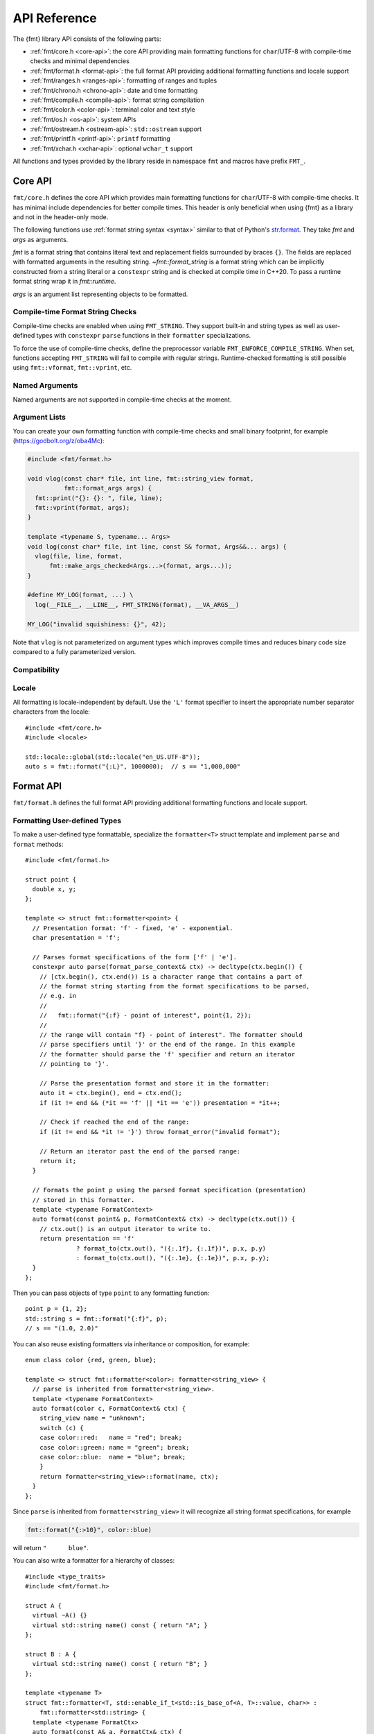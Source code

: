 .. _string-formatting-api:

*************
API Reference
*************

The {fmt} library API consists of the following parts:

* :ref:`fmt/core.h <core-api>`: the core API providing main formatting functions
  for ``char``/UTF-8 with compile-time checks and minimal dependencies
* :ref:`fmt/format.h <format-api>`: the full format API providing additional
  formatting functions and locale support
* :ref:`fmt/ranges.h <ranges-api>`: formatting of ranges and tuples
* :ref:`fmt/chrono.h <chrono-api>`: date and time formatting
* :ref:`fmt/compile.h <compile-api>`: format string compilation
* :ref:`fmt/color.h <color-api>`: terminal color and text style
* :ref:`fmt/os.h <os-api>`: system APIs
* :ref:`fmt/ostream.h <ostream-api>`: ``std::ostream`` support
* :ref:`fmt/printf.h <printf-api>`: ``printf`` formatting
* :ref:`fmt/xchar.h <xchar-api>`: optional ``wchar_t`` support 

All functions and types provided by the library reside in namespace ``fmt`` and
macros have prefix ``FMT_``.

.. _core-api:

Core API
========

``fmt/core.h`` defines the core API which provides main formatting functions for
``char``/UTF-8 with compile-time checks. It has minimal include dependencies for
better compile times. This header is only beneficial when using {fmt} as a
library and not in the header-only mode.

The following functions use :ref:`format string syntax <syntax>`
similar to that of Python's `str.format
<https://docs.python.org/3/library/stdtypes.html#str.format>`_.
They take *fmt* and *args* as arguments.

*fmt* is a format string that contains literal text and replacement fields
surrounded by braces ``{}``. The fields are replaced with formatted arguments
in the resulting string. `~fmt::format_string` is a format string which can be
implicitly constructed from a string literal or a ``constexpr`` string and is
checked at compile time in C++20. To pass a runtime format string wrap it in
`fmt::runtime`.

*args* is an argument list representing objects to be formatted.

.. _format:

.. doxygenfunction:: format(format_string<T...> fmt, T&&... args) -> std::string
.. doxygenfunction:: vformat(string_view fmt, format_args args) -> std::string

.. doxygenfunction:: format_to(OutputIt out, format_string<T...> fmt, T&&... args) -> OutputIt
.. doxygenfunction:: format_to_n(OutputIt out, size_t n, format_string<T...> fmt, T&&... args) -> format_to_n_result<OutputIt>
.. doxygenfunction:: formatted_size(format_string<T...> fmt, T&&... args) -> size_t

.. doxygenstruct:: fmt::format_to_n_result
   :members:

.. _print:

.. doxygenfunction:: fmt::print(format_string<T...> fmt, T&&... args)
.. doxygenfunction:: fmt::vprint(string_view fmt, format_args args)

.. doxygenfunction:: print(std::FILE *f, format_string<T...> fmt, T&&... args)
.. doxygenfunction:: vprint(std::FILE *f, string_view fmt, format_args args)

Compile-time Format String Checks
---------------------------------

Compile-time checks are enabled when using ``FMT_STRING``. They support built-in
and string types as well as user-defined types with ``constexpr`` ``parse``
functions in their ``formatter`` specializations.

.. doxygendefine:: FMT_STRING

To force the use of compile-time checks, define the preprocessor variable
``FMT_ENFORCE_COMPILE_STRING``. When set, functions accepting ``FMT_STRING``
will fail to compile with regular strings. Runtime-checked
formatting is still possible using ``fmt::vformat``, ``fmt::vprint``, etc.

.. doxygenclass:: fmt::basic_format_string
   :members:

.. doxygentypedef:: fmt::format_string

.. doxygenfunction:: fmt::runtime(const S&)

Named Arguments
---------------

.. doxygenfunction:: fmt::arg(const S&, const T&)

Named arguments are not supported in compile-time checks at the moment.

Argument Lists
--------------

You can create your own formatting function with compile-time checks and small
binary footprint, for example (https://godbolt.org/z/oba4Mc):

.. code:: c++

    #include <fmt/format.h>

    void vlog(const char* file, int line, fmt::string_view format,
              fmt::format_args args) {
      fmt::print("{}: {}: ", file, line);
      fmt::vprint(format, args);
    }

    template <typename S, typename... Args>
    void log(const char* file, int line, const S& format, Args&&... args) {
      vlog(file, line, format,
          fmt::make_args_checked<Args...>(format, args...));
    }

    #define MY_LOG(format, ...) \
      log(__FILE__, __LINE__, FMT_STRING(format), __VA_ARGS__)

    MY_LOG("invalid squishiness: {}", 42);

Note that ``vlog`` is not parameterized on argument types which improves compile
times and reduces binary code size compared to a fully parameterized version.

.. doxygenfunction:: fmt::make_args_checked(const S&, const remove_reference_t<Args>&...)

.. doxygenfunction:: fmt::make_format_args(const Args&...)

.. doxygenclass:: fmt::format_arg_store
   :members:

.. doxygenclass:: fmt::dynamic_format_arg_store
   :members:

.. doxygenclass:: fmt::basic_format_args
   :members:

.. doxygentypedef:: fmt::format_args

.. doxygenclass:: fmt::basic_format_arg
   :members:

.. doxygenclass:: fmt::basic_format_context
   :members:

.. doxygentypedef:: fmt::format_context

Compatibility
-------------

.. doxygenclass:: fmt::basic_string_view
   :members:

.. doxygentypedef:: fmt::string_view

Locale
------

All formatting is locale-independent by default. Use the ``'L'`` format
specifier to insert the appropriate number separator characters from the
locale::

  #include <fmt/core.h>
  #include <locale>

  std::locale::global(std::locale("en_US.UTF-8"));
  auto s = fmt::format("{:L}", 1000000);  // s == "1,000,000"

.. _format-api:

Format API
==========

``fmt/format.h`` defines the full format API providing additional formatting
functions and locale support.

.. _udt:

Formatting User-defined Types
-----------------------------

To make a user-defined type formattable, specialize the ``formatter<T>`` struct
template and implement ``parse`` and ``format`` methods::

  #include <fmt/format.h>

  struct point {
    double x, y;
  };

  template <> struct fmt::formatter<point> {
    // Presentation format: 'f' - fixed, 'e' - exponential.
    char presentation = 'f';

    // Parses format specifications of the form ['f' | 'e'].
    constexpr auto parse(format_parse_context& ctx) -> decltype(ctx.begin()) {
      // [ctx.begin(), ctx.end()) is a character range that contains a part of
      // the format string starting from the format specifications to be parsed,
      // e.g. in
      //
      //   fmt::format("{:f} - point of interest", point{1, 2});
      //
      // the range will contain "f} - point of interest". The formatter should
      // parse specifiers until '}' or the end of the range. In this example
      // the formatter should parse the 'f' specifier and return an iterator
      // pointing to '}'.

      // Parse the presentation format and store it in the formatter:
      auto it = ctx.begin(), end = ctx.end();
      if (it != end && (*it == 'f' || *it == 'e')) presentation = *it++;

      // Check if reached the end of the range:
      if (it != end && *it != '}') throw format_error("invalid format");

      // Return an iterator past the end of the parsed range:
      return it;
    }

    // Formats the point p using the parsed format specification (presentation)
    // stored in this formatter.
    template <typename FormatContext>
    auto format(const point& p, FormatContext& ctx) -> decltype(ctx.out()) {
      // ctx.out() is an output iterator to write to.
      return presentation == 'f'
                ? format_to(ctx.out(), "({:.1f}, {:.1f})", p.x, p.y)
                : format_to(ctx.out(), "({:.1e}, {:.1e})", p.x, p.y);
    }
  };

Then you can pass objects of type ``point`` to any formatting function::

  point p = {1, 2};
  std::string s = fmt::format("{:f}", p);
  // s == "(1.0, 2.0)"

You can also reuse existing formatters via inheritance or composition, for
example::

  enum class color {red, green, blue};

  template <> struct fmt::formatter<color>: formatter<string_view> {
    // parse is inherited from formatter<string_view>.
    template <typename FormatContext>
    auto format(color c, FormatContext& ctx) {
      string_view name = "unknown";
      switch (c) {
      case color::red:   name = "red"; break;
      case color::green: name = "green"; break;
      case color::blue:  name = "blue"; break;
      }
      return formatter<string_view>::format(name, ctx);
    }
  };

Since ``parse`` is inherited from ``formatter<string_view>`` it will recognize
all string format specifications, for example

.. code-block:: c++

   fmt::format("{:>10}", color::blue)

will return ``"      blue"``.

You can also write a formatter for a hierarchy of classes::

  #include <type_traits>
  #include <fmt/format.h>

  struct A {
    virtual ~A() {}
    virtual std::string name() const { return "A"; }
  };

  struct B : A {
    virtual std::string name() const { return "B"; }
  };

  template <typename T>
  struct fmt::formatter<T, std::enable_if_t<std::is_base_of<A, T>::value, char>> :
      fmt::formatter<std::string> {
    template <typename FormatCtx>
    auto format(const A& a, FormatCtx& ctx) {
      return fmt::formatter<std::string>::format(a.name(), ctx);
    }
  };

  int main() {
    B b;
    A& a = b;
    fmt::print("{}", a); // prints "B"
  }

If a type provides both a ``formatter`` specialization and an implicit
conversion to a formattable type, the specialization takes precedence over the
conversion.

.. doxygenclass:: fmt::basic_format_parse_context
   :members:

Literal-based API
-----------------

The following user-defined literals are defined in ``fmt/format.h``.

.. doxygenfunction:: operator""_format(const char *s, size_t n) -> detail::udl_formatter<char> 

.. doxygenfunction:: operator""_a(const char *s, size_t) -> detail::udl_arg<char>

Utilities
---------

.. doxygenfunction:: fmt::ptr(T p) -> const void*
.. doxygenfunction:: fmt::ptr(const std::unique_ptr<T> &p) -> const void*
.. doxygenfunction:: fmt::ptr(const std::shared_ptr<T> &p) -> const void*

.. doxygenfunction:: fmt::to_string(const T &value) -> std::string

.. doxygenfunction:: fmt::to_string_view(const Char *s) -> basic_string_view<Char>

.. doxygenfunction:: fmt::join(Range &&range, string_view sep) -> join_view<detail::iterator_t<Range>, detail::sentinel_t<Range>>

.. doxygenfunction:: fmt::join(It begin, Sentinel end, string_view sep) -> join_view<It, Sentinel>

.. doxygenfunction:: fmt::group_digits(T value) -> group_digits_view<T>

.. doxygenclass:: fmt::detail::buffer
   :members:

.. doxygenclass:: fmt::basic_memory_buffer
   :protected-members:
   :members:

System Errors
-------------

{fmt} does not use ``errno`` to communicate errors to the user, but it may call
system functions which set ``errno``. Users should not make any assumptions
about the value of ``errno`` being preserved by library functions.

.. doxygenfunction:: fmt::system_error

.. doxygenfunction:: fmt::format_system_error

Custom Allocators
-----------------

The {fmt} library supports custom dynamic memory allocators.
A custom allocator class can be specified as a template argument to
:class:`fmt::basic_memory_buffer`::

    using custom_memory_buffer = 
      fmt::basic_memory_buffer<char, fmt::inline_buffer_size, custom_allocator>;

It is also possible to write a formatting function that uses a custom
allocator::

    using custom_string =
      std::basic_string<char, std::char_traits<char>, custom_allocator>;

    custom_string vformat(custom_allocator alloc, fmt::string_view format_str,
                          fmt::format_args args) {
      auto buf = custom_memory_buffer(alloc);
      fmt::vformat_to(std::back_inserter(buf), format_str, args);
      return custom_string(buf.data(), buf.size(), alloc);
    }

    template <typename ...Args>
    inline custom_string format(custom_allocator alloc,
                                fmt::string_view format_str,
                                const Args& ... args) {
      return vformat(alloc, format_str, fmt::make_format_args(args...));
    }

The allocator will be used for the output container only. Formatting functions
normally don't do any allocations for built-in and string types except for
non-default floating-point formatting that occasionally falls back on
``sprintf``.

.. _ranges-api:

Ranges and Tuple Formatting
===========================

The library also supports convenient formatting of ranges and tuples::

  #include <fmt/ranges.h>

  std::tuple<char, int, float> t{'a', 1, 2.0f};
  // Prints "('a', 1, 2.0)"
  fmt::print("{}", t);


NOTE: currently, the overload of ``fmt::join`` for iterables exists in the main
``format.h`` header, but expect this to change in the future.

Using ``fmt::join``, you can separate tuple elements with a custom separator::

  #include <fmt/ranges.h>

  std::tuple<int, char> t = {1, 'a'};
  // Prints "1, a"
  fmt::print("{}", fmt::join(t, ", "));

.. _chrono-api:

Date and Time Formatting
========================

``fmt/chrono.h`` provides formatters for

* `std::chrono::duration <https://en.cppreference.com/w/cpp/chrono/duration>`_
* `std::chrono::time_point
  <https://en.cppreference.com/w/cpp/chrono/time_point>`_
* `std::tm <https://en.cppreference.com/w/cpp/chrono/c/tm>`_

The format syntax is described in :ref:`chrono-specs`.

**Example**::

  #include <fmt/chrono.h>

  int main() {
    std::time_t t = std::time(nullptr);

    // Prints "The date is 2020-11-07." (with the current date):
    fmt::print("The date is {:%Y-%m-%d}.", fmt::localtime(t));

    using namespace std::literals::chrono_literals;

    // Prints "Default format: 42s 100ms":
    fmt::print("Default format: {} {}\n", 42s, 100ms);

    // Prints "strftime-like format: 03:15:30":
    fmt::print("strftime-like format: {:%H:%M:%S}\n", 3h + 15min + 30s);
  }

.. doxygenfunction:: localtime(std::time_t time)

.. doxygenfunction:: gmtime(std::time_t time)

.. _compile-api:

Format string compilation
=========================

``fmt/compile.h`` provides format string compilation support when using
``FMT_COMPILE``. Format strings are parsed, checked and converted into efficient
formatting code at compile-time. This supports arguments of built-in and string
types as well as user-defined types with ``constexpr`` ``parse`` functions in
their ``formatter`` specializations. Format string compilation can generate more
binary code compared to the default API and is only recommended in places where
formatting is a performance bottleneck.

.. doxygendefine:: FMT_COMPILE

.. _color-api:

Terminal color and text style
=============================

``fmt/color.h`` provides support for terminal color and text style output.

.. doxygenfunction:: print(const text_style &ts, const S &format_str, const Args&... args)

.. doxygenfunction:: fg(detail::color_type)

.. doxygenfunction:: bg(detail::color_type)

.. _os-api:

System APIs
===========

.. doxygenclass:: fmt::ostream
   :members:

.. doxygenfunction:: fmt::windows_error
   :members:

.. _ostream-api:

``std::ostream`` Support
========================

``fmt/ostream.h`` provides ``std::ostream`` support including formatting of
user-defined types that have an overloaded insertion operator (``operator<<``)::

  #include <fmt/ostream.h>

  class date {
    int year_, month_, day_;
  public:
    date(int year, int month, int day): year_(year), month_(month), day_(day) {}

    friend std::ostream& operator<<(std::ostream& os, const date& d) {
      return os << d.year_ << '-' << d.month_ << '-' << d.day_;
    }
  };

  std::string s = fmt::format("The date is {}", date(2012, 12, 9));
  // s == "The date is 2012-12-9"

{fmt} only supports insertion operators that are defined in the same namespaces
as the types they format and can be found with the argument-dependent lookup.

.. doxygenfunction:: print(std::basic_ostream<Char> &os, const S &format_str, Args&&... args)

.. _printf-api:

``printf`` Formatting
=====================

The header ``fmt/printf.h`` provides ``printf``-like formatting functionality.
The following functions use `printf format string syntax
<https://pubs.opengroup.org/onlinepubs/009695399/functions/fprintf.html>`_ with
the POSIX extension for positional arguments. Unlike their standard
counterparts, the ``fmt`` functions are type-safe and throw an exception if an
argument type doesn't match its format specification.

.. doxygenfunction:: printf(const S &format_str, const T&... args)

.. doxygenfunction:: fprintf(std::FILE *f, const S &fmt, const T&... args) -> int

.. doxygenfunction:: sprintf(const S&, const T&...)

.. _xchar-api:

``wchar_t`` Support
===================

The optional header ``fmt/xchar.h`` provides support for ``wchar_t`` and exotic
character types.

.. doxygenstruct:: fmt::is_char

.. doxygentypedef:: fmt::wstring_view

.. doxygentypedef:: fmt::wformat_context

.. doxygenfunction:: fmt::to_wstring(const T &value)

Compatibility with C++20 ``std::format``
========================================

{fmt} implements nearly all of the `C++20 formatting library
<https://en.cppreference.com/w/cpp/utility/format>`_ with the following
differences:

* Names are defined in the ``fmt`` namespace instead of ``std`` to avoid
  collisions with standard library implementations.
* Width calculation doesn't use grapheme clusterization. The latter has been
  implemented in a separate branch but hasn't been integrated yet.
* Most C++20 chrono types are not supported yet.
